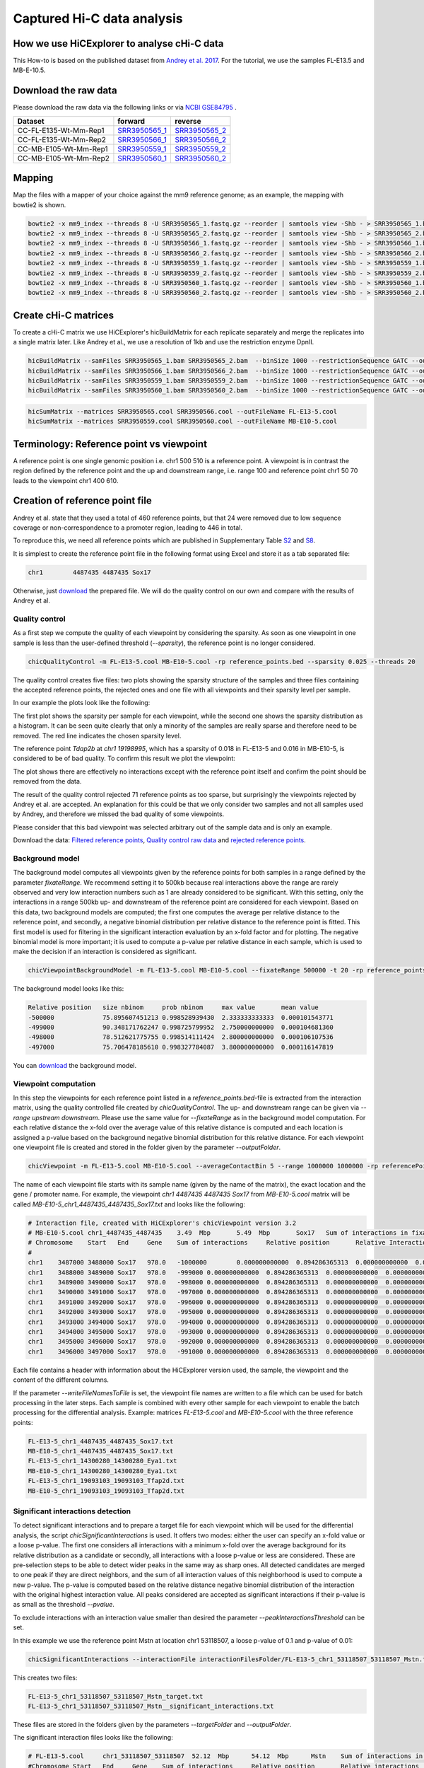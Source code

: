 Captured Hi-C data analysis
===========================

How we use HiCExplorer to analyse cHi-C data
--------------------------------------------

This How-to is based on the published dataset from `Andrey et al. 2017 <https://doi.org/10.1101/gr.213066.116>`__. For the tutorial, we use the samples FL-E13.5 and MB-E-10.5. 


Download the raw data
---------------------

Please download the raw data via the following links or via `NCBI GSE84795 <https://www.ncbi.nlm.nih.gov/geo/query/acc.cgi?acc=GSE84795>`__ .

+--------------------------------------+---------------------------------------------------------------------------------------------------+---------------------------------------------------------------------------------------------------+
| Dataset                              | forward                                                                                           | reverse                                                                                           |
+======================================+===================================================================================================+===================================================================================================+
| CC-FL-E135-Wt-Mm-Rep1                | `SRR3950565_1 <ftp://ftp.sra.ebi.ac.uk/vol1/fastq/SRR395/005/SRR3950565/SRR3950565_1.fastq.gz>`__ | `SRR3950565_2 <ftp://ftp.sra.ebi.ac.uk/vol1/fastq/SRR395/005/SRR3950565/SRR3950565_2.fastq.gz>`__ |
+--------------------------------------+---------------------------------------------------------------------------------------------------+---------------------------------------------------------------------------------------------------+
| CC-FL-E135-Wt-Mm-Rep2                | `SRR3950566_1 <ftp://ftp.sra.ebi.ac.uk/vol1/fastq/SRR395/006/SRR3950566/SRR3950566_1.fastq.gz>`__ | `SRR3950566_2 <ftp://ftp.sra.ebi.ac.uk/vol1/fastq/SRR395/006/SRR3950566/SRR3950566_2.fastq.gz>`__ |
+--------------------------------------+---------------------------------------------------------------------------------------------------+---------------------------------------------------------------------------------------------------+
| CC-MB-E105-Wt-Mm-Rep1                | `SRR3950559_1 <ftp://ftp.sra.ebi.ac.uk/vol1/fastq/SRR395/009/SRR3950559/SRR3950559_1.fastq.gz>`__ | `SRR3950559_2 <ftp://ftp.sra.ebi.ac.uk/vol1/fastq/SRR395/009/SRR3950559/SRR3950559_2.fastq.gz>`__ |
+--------------------------------------+---------------------------------------------------------------------------------------------------+---------------------------------------------------------------------------------------------------+
|CC-MB-E105-Wt-Mm-Rep2                 | `SRR3950560_1 <ftp://ftp.sra.ebi.ac.uk/vol1/fastq/SRR395/000/SRR3950560/SRR3950560_1.fastq.gz>`__ | `SRR3950560_2 <ftp://ftp.sra.ebi.ac.uk/vol1/fastq/SRR395/000/SRR3950560/SRR3950560_2.fastq.gz>`__ |
+--------------------------------------+---------------------------------------------------------------------------------------------------+---------------------------------------------------------------------------------------------------+


Mapping
-------

Map the files with a mapper of your choice against the mm9 reference genome; as an example, the mapping with bowtie2 is shown.

.. code:: bash

    bowtie2 -x mm9_index --threads 8 -U SRR3950565_1.fastq.gz --reorder | samtools view -Shb - > SRR3950565_1.bam
    bowtie2 -x mm9_index --threads 8 -U SRR3950565_2.fastq.gz --reorder | samtools view -Shb - > SRR3950565_2.bam
    bowtie2 -x mm9_index --threads 8 -U SRR3950566_1.fastq.gz --reorder | samtools view -Shb - > SRR3950566_1.bam
    bowtie2 -x mm9_index --threads 8 -U SRR3950566_2.fastq.gz --reorder | samtools view -Shb - > SRR3950566_2.bam
    bowtie2 -x mm9_index --threads 8 -U SRR3950559_1.fastq.gz --reorder | samtools view -Shb - > SRR3950559_1.bam
    bowtie2 -x mm9_index --threads 8 -U SRR3950559_2.fastq.gz --reorder | samtools view -Shb - > SRR3950559_2.bam
    bowtie2 -x mm9_index --threads 8 -U SRR3950560_1.fastq.gz --reorder | samtools view -Shb - > SRR3950560_1.bam
    bowtie2 -x mm9_index --threads 8 -U SRR3950560_2.fastq.gz --reorder | samtools view -Shb - > SRR3950560_2.bam

    


Create cHi-C matrices
---------------------

To create a cHi-C matrix we use HiCExplorer's hicBuildMatrix for each replicate separately and merge the replicates into a single matrix later. Like Andrey et al., we use a resolution of 1kb and use the restriction enzyme DpnII.

.. code:: bash

    hicBuildMatrix --samFiles SRR3950565_1.bam SRR3950565_2.bam  --binSize 1000 --restrictionSequence GATC --outFileName SRR3950565.cool --QCfolder SRR3950565_QC --threads 6
    hicBuildMatrix --samFiles SRR3950566_1.bam SRR3950566_2.bam  --binSize 1000 --restrictionSequence GATC --outFileName SRR3950566.cool --QCfolder SRR3950566_QC --threads 6
    hicBuildMatrix --samFiles SRR3950559_1.bam SRR3950559_2.bam  --binSize 1000 --restrictionSequence GATC --outFileName SRR3950559.cool --QCfolder SRR3950559_QC --threads 6
    hicBuildMatrix --samFiles SRR3950560_1.bam SRR3950560_2.bam  --binSize 1000 --restrictionSequence GATC --outFileName SRR3950560.cool --QCfolder SRR3950560_QC --threads 6


.. code:: bash

    hicSumMatrix --matrices SRR3950565.cool SRR3950566.cool --outFileName FL-E13-5.cool
    hicSumMatrix --matrices SRR3950559.cool SRR3950560.cool --outFileName MB-E10-5.cool


Terminology: Reference point vs viewpoint
-----------------------------------------

A reference point is one single genomic position i.e. chr1 500 510 is a reference point. A viewpoint is in contrast the region defined by the 
reference point and the up and downstream range, i.e. range 100 and reference point chr1 50 70 leads to the viewpoint chr1 400 610.

Creation of reference point file
--------------------------------

Andrey et al. state that they used a total of 460 reference points, but that 24 were removed due to low sequence coverage or non-correspondence to a promoter region, leading to 446 in total.

To reproduce this, we need all reference points which are published in Supplementary Table `S2 <https://genome.cshlp.org/content/suppl/2017/01/20/gr.213066.116.DC1/Supplemental_Table_S2.xlsx>`__ and `S8 <https://genome.cshlp.org/content/suppl/2017/01/20/gr.213066.116.DC1/Supplemental_Table_S8.xlsx>`__.

It is simplest to create the reference point file in the following format using Excel and store it as a tab separated file:

.. code:: bash

    chr1	4487435	4487435 Sox17

Otherwise, just `download <https://drive.google.com/open?id=14kNDI1xuEiP-8S5lssTbRm5d3s2eMNLU>`__ the prepared file. We will do the quality control on our own and compare with the results of Andrey et al.



Quality control
^^^^^^^^^^^^^^^

As a first step we compute the quality of each viewpoint by considering the sparsity. As soon as one viewpoint in one sample is less than the user-defined threshold (`--sparsity`), the reference point is no longer considered.

.. code:: bash

    chicQualityControl -m FL-E13-5.cool MB-E10-5.cool -rp reference_points.bed --sparsity 0.025 --threads 20

The quality control creates five files: two plots showing the sparsity structure of the samples and three files containing the accepted reference points, the rejected ones and one file with all viewpoints and their sparsity level per sample.

In our example the plots look like the following:

.. image:: ../images/chic/sparsity.png 

.. image:: ../images/chic/histogram.png


The first plot shows the sparsity per sample for each viewpoint, while the second one shows the sparsity distribution as a histogram. It can be seen quite clearly that only a minority of the samples are really sparse and therefore need to be removed. The red line indicates the chosen sparsity level.

The reference point `Tdap2b` at `chr1 19198995`, which has a sparsity of 0.018 in FL-E13-5 and 0.016 in MB-E10-5, is considered to be of bad quality. To confirm this result we plot the viewpoint:

.. image:: ../images/chic/Tfap2b_FL-E13-5_MB-E10-5_chr1_19198995_19198995.png

The plot shows there are effectively no interactions except with the reference point itself and confirm the point should be removed from the data.

The result of the quality control rejected 71 reference points as too sparse, but surprisingly the viewpoints rejected by Andrey et al. are accepted. An explanation for this could be that we only consider two samples and not all samples used by Andrey, and therefore we missed the bad quality of some viewpoints.

Please consider that this bad viewpoint was selected arbitrary out of the sample data and is only an example.

Download the data: `Filtered reference points <https://drive.google.com/open?id=1y3G1wJRBy0aZPQJ504N94jLE4jco2GAT>`__, `Quality control raw data <https://drive.google.com/open?id=1E0Ii-5QdZDco8NkEXb-rMoBCcGjYUfJg>`__ and `rejected reference points <https://drive.google.com/open?id=1LGDIoT7etslvHfNSPajYszaQlSsQegBx>`__.

Background model
^^^^^^^^^^^^^^^^

The background model computes all viewpoints given by the reference points for both samples in a range defined by the parameter `fixateRange`. We recommend setting it to 500kb because real interactions above the range 
are rarely observed and very low interaction numbers such as 1 are already considered to be significant. With this setting, only the interactions in a range 500kb up- and downstream of the reference point are considered for each viewpoint.
Based on this data, two background models are computed; the first one computes the average per relative distance to the reference point, and secondly, a negative binomial distribution per relative distance to
the reference point is fitted. This first model is used for filtering in the significant interaction evaluation by an x-fold factor and for plotting. The negative binomial model is more important; it is used to 
compute a p-value per relative distance in each sample, which is used to make the decision if an interaction is considered as significant.

.. code:: bash

    chicViewpointBackgroundModel -m FL-E13-5.cool MB-E10-5.cool --fixateRange 500000 -t 20 -rp reference_points.bed -o background_model.txt

The background model looks like this:

.. code:: bash

    Relative position	size nbinom     prob nbinom     max value       mean value
    -500000             75.895607451213	0.998528939430	2.333333333333	0.000101543771
    -499000	        90.348171762247	0.998725799952	2.750000000000	0.000104681360
    -498000	        78.512621775755	0.998514111424	2.800000000000	0.000106107536
    -497000	        75.706478185610	0.998327784087	3.800000000000	0.000116147819


You can `download <https://drive.google.com/open?id=1zblxEWa513LGwkjBknt83oZugg-uIJdw>`__ the background model.


Viewpoint computation
^^^^^^^^^^^^^^^^^^^^^

In this step the viewpoints for each reference point listed in a `reference_points.bed`-file is extracted from the interaction matrix, using the quality controlled file created by `chicQualityControl`. The up- and downstream range can be given via `--range upstream downstream`. Please use the same value for `--fixateRange` as in the background model computation.
For each relative distance the x-fold over the average value of this relative distance is computed and each location is assigned a p-value based on the background negative binomial distribution for this relative distance.
For each viewpoint one viewpoint file is created and stored in the folder given by the parameter `--outputFolder`. 

.. code:: bash

    chicViewpoint -m FL-E13-5.cool MB-E10-5.cool --averageContactBin 5 --range 1000000 1000000 -rp referencePoints.bed -bmf background_model.txt --writeFileNamesToFile interactionFiles.txt --outputFolder interactionFilesFolder --fixateRange 500000 --threads 20


The name of each viewpoint file starts with its sample name (given by the name of the matrix), the
exact location and the gene / promoter name. For example, the viewpoint `chr1	4487435	4487435 Sox17` from `MB-E10-5.cool` matrix will be called `MB-E10-5_chr1_4487435_4487435_Sox17.txt` and looks like the following:

.. code:: text

    # Interaction file, created with HiCExplorer's chicViewpoint version 3.2
    # MB-E10-5.cool chr1_4487435_4487435    3.49  Mbp       5.49  Mbp       Sox17   Sum of interactions in fixate range: 978.0
    # Chromosome    Start   End     Gene    Sum of interactions     Relative position       Relative Interactions   p-value x-fold  Raw
    #
    chr1    3487000 3488000 Sox17   978.0   -1000000        0.000000000000  0.894286365313  0.000000000000  0.000000000000
    chr1    3488000 3489000 Sox17   978.0   -999000 0.000000000000  0.894286365313  0.000000000000  0.000000000000
    chr1    3489000 3490000 Sox17   978.0   -998000 0.000000000000  0.894286365313  0.000000000000  0.000000000000
    chr1    3490000 3491000 Sox17   978.0   -997000 0.000000000000  0.894286365313  0.000000000000  0.000000000000
    chr1    3491000 3492000 Sox17   978.0   -996000 0.000000000000  0.894286365313  0.000000000000  0.000000000000
    chr1    3492000 3493000 Sox17   978.0   -995000 0.000000000000  0.894286365313  0.000000000000  0.000000000000
    chr1    3493000 3494000 Sox17   978.0   -994000 0.000000000000  0.894286365313  0.000000000000  0.000000000000
    chr1    3494000 3495000 Sox17   978.0   -993000 0.000000000000  0.894286365313  0.000000000000  0.000000000000
    chr1    3495000 3496000 Sox17   978.0   -992000 0.000000000000  0.894286365313  0.000000000000  0.000000000000
    chr1    3496000 3497000 Sox17   978.0   -991000 0.000000000000  0.894286365313  0.000000000000  0.000000000000


Each file contains a header with information about the HiCExplorer version used, the sample, the viewpoint and the content of the different columns. 

If the parameter `--writeFileNamesToFile` is set, the viewpoint file names are written to a file which can be used for batch processing in the later steps. Each sample is combined with every other sample for each viewpoint to enable the batch processing
for the differential analysis. Example: matrices `FL-E13-5.cool` and  `MB-E10-5.cool` with the three reference points:

.. code:: bash

    FL-E13-5_chr1_4487435_4487435_Sox17.txt
    MB-E10-5_chr1_4487435_4487435_Sox17.txt
    FL-E13-5_chr1_14300280_14300280_Eya1.txt
    MB-E10-5_chr1_14300280_14300280_Eya1.txt
    FL-E13-5_chr1_19093103_19093103_Tfap2d.txt
    MB-E10-5_chr1_19093103_19093103_Tfap2d.txt




Significant interactions detection
^^^^^^^^^^^^^^^^^^^^^^^^^^^^^^^^^^


To detect significant interactions and to prepare a target file for each viewpoint which will be used for the differential analysis, the script `chicSignificantInteractions` is used. It offers two modes: either the user can specify 
an x-fold value or a loose p-value. The first one considers all interactions with a minimum x-fold over the average background for its relative distribution as a candidate or secondly, all interactions with a loose p-value or less are considered. 
These are pre-selection steps to be able to detect wider peaks in the same way as sharp ones. All detected candidates are merged to one peak if they are direct neighbors, and the sum of all interaction values of this neighborhood
is used to compute a new p-value. The p-value is computed based on the relative distance negative binomial distribution of the interaction with the original highest interaction value. All peaks considered are accepted as significant interactions if
their p-value is as small as the threshold `--pvalue`.

To exclude interactions with an interaction value smaller than desired the parameter `--peakInteractionsThreshold` can be set.

In this example we use the reference point Mstn at location chr1 53118507, a loose p-value of 0.1 and p-value of 0.01:

.. code:: bash

    chicSignificantInteractions --interactionFile interactionFilesFolder/FL-E13-5_chr1_53118507_53118507_Mstn.txt -bmf background_model.txt --range 1000000 1000000 --pValue 0.01 --loosePValue 0.1


This creates two files: 

.. code:: bash

    FL-E13-5_chr1_53118507_53118507_Mstn_target.txt
    FL-E13-5_chr1_53118507_53118507_Mstn__significant_interactions.txt

These files are stored in the folders given by the parameters `--targetFolder` and `--outputFolder`.

The significant interaction files looks like the following:

.. code:: bash

    # FL-E13-5.cool	chr1_53118507_53118507	52.12  Mbp	54.12  Mbp	Mstn	Sum of interactions in fixate range: 1517.0
    #Chromosome	Start	End	Gene	Sum of interactions	Relative position	Relative interactions	p-value	x-fold	Raw target
    chr1	53318000	53321000	Mstn	1517.0	200000	0.00395517468600000040	0.00000145009991170397	8.37043994897500098773	6.00000000000000000000
    chr1	53329000	53334000	Mstn	1517.0	212000	0.01081081081000000166	0.00000000000000188738	22.37661518795599846499	16.39999999999999857891
    chr1	53348000	53350000	Mstn	1517.0	231000	0.00329597890600000004	0.00001463968364323609	7.37204640642899988734	5.00000000000000000000
    chr1	53351000	53359000	Mstn	1517.0	239000	0.01437046802899999941	0.00000000000000099920	34.20972383882499912033	21.80000000000000071054
    chr1	53393000	53401000	Mstn	1517.0	278000	0.01793012524599999977	0.00000000000000044409	48.20518935066399990319	27.19999999999999928946
    chr1	53408000	53420000	Mstn	1517.0	294000	0.02307185234000000418	0.00000000000001743050	68.05162660125500906361	35.00000000000000000000


The target file looks like:

.. code:: bash

    # Significant interactions result file of HiCExplorer's chicSignificantInteractions version 3.2-dev
    # targetFolder/FL-E13-5_chr1_53118507_53118507_Mstn_target.txt
    # Mode: loose p-value with 0.1
    # Used p-value: 0.01
    #
    chr1	53318000	53321000
    chr1	53329000	53334000
    chr1	53348000	53359000
    chr1	53393000	53401000
    chr1	53408000	53420000


Batch mode
~~~~~~~~~~

The batch mode supports the computation of many viewpoints at once and is able to create one target list for the same viewpoint and two (or n) samples. To do the batch computation the 
parameter `--batchMode` needs to be added and the folder of the viewpoint files needs to be defined. In addition, the list of viewpoints created by `chicViewpoint` with `--writeFileNamesToFile` needs to be 
used as input. One target file is created for n consecutive lines and can be defined via the `--computeSampleNumber` parameter. However, for the differential test where the target file is needed, only 
two samples and one target file is supported.

.. code:: bash

    chicSignificantInteractions --interactionFile interactionFiles.txt --interactionFileFolder interactionFilesFolder/  -bmf background_model.txt --range 1000000 1000000 --pValue 0.01 --loosePValue 0.1 --batchMode

The output is: 

- A folder containing all target files, name defined by `--targetFolder`, default value is `targetFolder`
- A folder with all significant interaction files, name defined by `--outputFolder`, default value is `significantFiles`
- A list containing the file names of all target files, name defined by `--targetFileList`, default value is `targetList.txt`
- A list containing the file names of all significant interaction files, name defined by `--writeFileNamesToFile`, default value is `significantFilesBatch.txt`


Aggregate data for differential test
^^^^^^^^^^^^^^^^^^^^^^^^^^^^^^^^^^^^

The process to aggregate data is only necessary if the differential test is used. Either two files and one target list are used to generate the files for the differential test
or the batch mode can be used. `chicAggregateStatistic` takes the created viewpoint files from `chicViewpoint` as input and either the target files per two samples created by `chicSignificantInteractions`
or one target file which applies for all viewpoints. 

.. code:: bash

    chicAggregateStatistic --interactionFile interactionFilesFolder/FL-E13-5_chr1_53118507_53118507_Mstn.txt interactionFilesFolder/MB-E10-5_chr1_53118507_53118507_Mstn.txt --targetFile targetFolder/FL-E13-5_MB-E10-5_chr1_53118507_53118507_Mstn_target.txt

It selects the original data based on the target locations and returns one file per sample which is used for the differential test.

Batch mode
~~~~~~~~~~

In the batch mode the interaction file is the file containing the viewpoint file names, the folder needs to be defined by `--interactionFileFolder`, the same applies to the target file and folder.
Two viewpoint files are match with one target file created by `chicSignificantInteractions` or one target file for all viewpoints. Please notice the output files are written to the folder name
defined by `--outputFolder`, the default is `aggregatedFiles` and it is recommended to write the file names for further batch processing with `hicDifferentialTest` to `--writeFileNamesToFile`. All output files
get the suffix defined by `--outFileNameSuffix`, default value is `_aggregate_target.txt`.

.. code:: bash

     chicAggregateStatistic --interactionFile interactionFiles.txt --interactionFileFolder interactionFilesFolder --targetFile targetList.txt --targetFileFolder targetFolder --batchMode



Differential test
^^^^^^^^^^^^^^^^^

The differential test tests the interaction value of the reference point and the interaction value of the target of two samples for a differential expression. To achieve this,
either Fisher's test or the chi-squared test can be used. H0 is defined as 'both locations are equal', meaning the differential expressed targets can be found in the H0 rejected file.

This can be computed per sample: 


.. code:: bash

    chicDifferentialTest --interactionFile aggregatedFiles/FL-E13-5_chr1_53118507_53118507_Mstn__aggregate_target.txt aggregatedFiles/MB-E10-5_chr1_53118507_53118507_Mstn__aggregate_target.txt --alpha 0.05 --statisticTest fisher

Or via batch mode:

.. code:: bash

    chicDifferentialTest --interactionFile aggregatedFilesBatch.txt --interactionFileFolder aggregatedFiles --alpha 0.05 --statisticTest fisher --batchMode --threads 20

In both cases it is important to set the desired alpha value and the output is written to `--outputFolder` (default `differentialResults`). For each sample three files are created:

- H0 rejected targets 
- H0 accepted targets 
- one file containing both

In the batch mode, the file `--rejectedFileNamesToFile` is also written and contains the file names of the rejected files. This can be used for the batch processing mode of `chicPlotViewpoint`.

.. code:: bash

    # Differential analysis result file of HiCExplorer's chicDifferentialTest version 3.2-dev
    # This file contains the p-values computed by fisher test
    # To test the smoothed (float) values they were rounded up to the next integer
    #
    # Alpha level 0.05
    # Degrees of freedom 1
    #
    # FL-E13-5.cool	chr1_53118507_53118507	52.12  Mbp	54.12  Mbp	Mstn	Sum of interactions in fixate range: 1517.0
    # MB-E10-5.cool	chr1_53118507_53118507	52.12  Mbp	54.12  Mbp	Mstn	Sum of interactions in fixate range: 1670.0
    #Chromosome	Start	End	Gene	Relative distance	sum of interactions 1	target_1 raw	sum of interactions 2	target_2 raw	p-value
    chr1	53089000	53091000	Mstn	-28000	1517.00000	5.00000	1670.00000	10.40000		0.21800
    chr1	53131000	53133000	Mstn	14000	1517.00000	18.20000	1670.00000	23.60000		0.75900
    chr1	53156000	53158000	Mstn	39000	1517.00000	3.00000	1670.00000	10.80000		0.06117
    chr1	53251000	53254000	Mstn	135000	1517.00000	4.00000	1670.00000	9.60000		0.18614
    chr1	53287000	53291000	Mstn	172000	1517.00000	7.20000	1670.00000	15.00000		0.29506
    chr1	53305000	53309000	Mstn	190000	1517.00000	6.20000	1670.00000	12.40000		0.36952
    chr1	53318000	53321000	Mstn	202000	1517.00000	6.00000	1670.00000	3.20000		0.53309
    chr1	53326000	53334000	Mstn	215000	1517.00000	25.80000	1670.00000	22.60000		0.47374
    chr1	53346000	53359000	Mstn	240000	1517.00000	31.60000	1670.00000	22.20000		0.13464
    chr1	53408000	53421000	Mstn	302000	1517.00000	36.40000	1670.00000	28.20000		0.21290


.. code:: bash

    # Differential analysis result file of HiCExplorer's chicDifferentialTest version 3.2-dev
    # This file contains the p-values computed by fisher test
    # To test the smoothed (float) values they were rounded up to the next integer
    #
    # Alpha level 0.05
    # Degrees of freedom 1
    #
    # FL-E13-5.cool	chr1_53118507_53118507	52.12  Mbp	54.12  Mbp	Mstn	Sum of interactions in fixate range: 1517.0
    # MB-E10-5.cool	chr1_53118507_53118507	52.12  Mbp	54.12  Mbp	Mstn	Sum of interactions in fixate range: 1670.0
    #Chromosome	Start	End	Gene	Relative distance	sum of interactions 1	target_1 raw	sum of interactions 2	target_2 raw	p-value
    chr1	53393000	53401000	Mstn	282000	1517.00000	27.20000	1670.00000	6.40000		0.00012

.. code:: bash

    # Differential analysis result file of HiCExplorer's chicDifferentialTest version 3.2-dev
    # This file contains the p-values computed by fisher test
    # To test the smoothed (float) values they were rounded up to the next integer
    #
    # Alpha level 0.05
    # Degrees of freedom 1
    #
    # FL-E13-5.cool	chr1_53118507_53118507	52.12  Mbp	54.12  Mbp	Mstn	Sum of interactions in fixate range: 1517.0
    # MB-E10-5.cool	chr1_53118507_53118507	52.12  Mbp	54.12  Mbp	Mstn	Sum of interactions in fixate range: 1670.0
    #Chromosome	Start	End	Gene	Relative distance	sum of interactions 1	target_1 raw	sum of interactions 2	target_2 raw	p-value
    chr1	53089000	53091000	Mstn	-28000	1517.00000	5.00000	1670.00000	10.40000		0.21800
    chr1	53131000	53133000	Mstn	14000	1517.00000	18.20000	1670.00000	23.60000		0.75900
    chr1	53156000	53158000	Mstn	39000	1517.00000	3.00000	1670.00000	10.80000		0.06117
    chr1	53251000	53254000	Mstn	135000	1517.00000	4.00000	1670.00000	9.60000		0.18614
    chr1	53287000	53291000	Mstn	172000	1517.00000	7.20000	1670.00000	15.00000		0.29506
    chr1	53305000	53309000	Mstn	190000	1517.00000	6.20000	1670.00000	12.40000		0.36952
    chr1	53318000	53321000	Mstn	202000	1517.00000	6.00000	1670.00000	3.20000		0.53309
    chr1	53326000	53334000	Mstn	215000	1517.00000	25.80000	1670.00000	22.60000		0.47374
    chr1	53346000	53359000	Mstn	240000	1517.00000	31.60000	1670.00000	22.20000		0.13464
    chr1	53393000	53401000	Mstn	282000	1517.00000	27.20000	1670.00000	6.40000		0.00012
    chr1	53408000	53421000	Mstn	302000	1517.00000	36.40000	1670.00000	28.20000		0.21290



Plotting of Viewpoints
^^^^^^^^^^^^^^^^^^^^^^

`chicPlotViewpoint` can plot `n` viewpoints in one plot, add the mean background, show the p-value per relative distance per sample as an additional heatmap bar and highlight significant interactions or differential expressed regions.

One viewpoint:

.. code:: bash

    chicPlotViewpoint --interactionFile interactionFilesFolder/FL-E13-5_chr1_53118507_53118507_Mstn.txt --range 200000 200000 -o single_plot.png

.. image:: ../images/chic/single_plot.png

Two viewpoints, background, differential expression and p-values:

.. code:: bash

    chicPlotViewpoint --interactionFile interactionFilesFolder/FL-E13-5_chr1_53118507_53118507_Mstn.txt interactionFilesFolder/MB-E10-5_chr1_53118507_53118507_Mstn.txt --range 300000 300000 --pValue --differentialTestResult differentialResults/FL-E13-5_MB-E10-5_chr1_53118507_53118507_Mstn__H0_rejected.txt --backgroundModelFile background_model.txt -o differential_background_pvalue.png


.. image:: ../images/chic/differential_background_pvalue.png

Two viewpoints, background, significant interactions and p-values:

.. code:: bash

    chicPlotViewpoint --interactionFile interactionFilesFolder/FL-E13-5_chr1_53118507_53118507_Mstn.txt interactionFilesFolder/MB-E10-5_chr1_53118507_53118507_Mstn.txt --range 300000 300000 --pValue --significantInteractions significantFiles/FL-E13-5_chr1_53118507_53118507_Mstn__significant_interactions.txt significantFiles/MB-E10-5_chr1_53118507_53118507_Mstn__significant_interactions.txt --backgroundModelFile background_model.txt -o significant_background_pvalue.png

.. image:: ../images/chic/significant_background_pvalue.png


Batch mode
~~~~~~~~~~

The batch mode is able to plot files under the same parameter setting for multiple viewpoints. These viewpoints are given by the file created by `chicViewpoint` with `--writeFileNamesToFile` parameter.
The number of consecutive lines which should be plotted to one image can be defined using `--plotSampleNumber`. If the differentially expressed regions should be highlighted, setting this parameter to 2 is recommended.

For all modes the principle of a file containing the file names and a folder containing them applies for the plotting too, and using all cores available is highly recommended.

.. code:: bash

    chicPlotViewpoint --interactionFile interactionFiles.txt --interactionFileFolder interactionFilesFolder/ --range 300000 300000 --pValue --significantInteractions significantFilesBatch.txt --significantInteractionFileFolder significantFiles --backgroundModelFile background_model.txt --outputFolder plots --threads 20 --batchMode